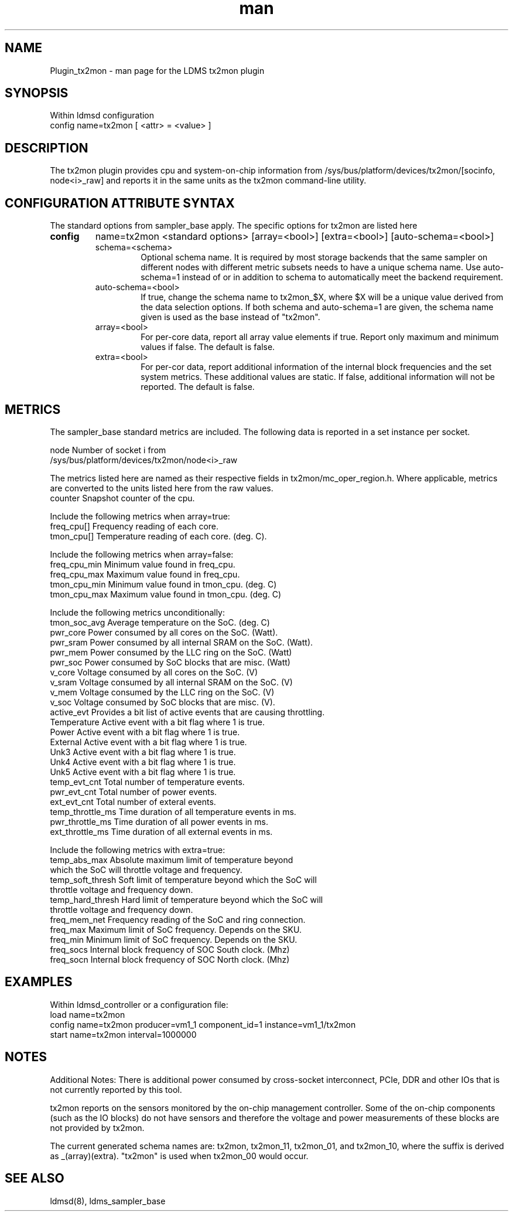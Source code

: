 .\" Manpage for Plugin_tx2mon
.\" Contact ovis-help@sandia.gov to correct errors or typos.
.TH man 7 "25 Dec 2020" "v4.3" "LDMS Plugin tx2mon man page"

.SH NAME
Plugin_tx2mon - man page for the LDMS tx2mon plugin

.SH SYNOPSIS
Within ldmsd configuration
.br
config name=tx2mon [ <attr> = <value> ]

.SH DESCRIPTION
The tx2mon plugin provides cpu and system-on-chip information from /sys/bus/platform/devices/tx2mon/[socinfo, node<i>_raw] and reports it in the same units as the tx2mon command-line utility.

.SH CONFIGURATION ATTRIBUTE SYNTAX

The standard options from sampler_base apply. The specific options for tx2mon are listed here
.TP
.BR config
name=tx2mon <standard options> [array=<bool>] [extra=<bool>] [auto-schema=<bool>]
.br
.RS
.TP
schema=<schema>
.br
Optional schema name. It is required by most storage backends that the same sampler on different nodes with different metric subsets needs to have a unique schema name. Use auto-schema=1 instead of or in addition to schema to automatically meet the backend requirement.
.TP
auto-schema=<bool>
.br
If true, change the schema name to tx2mon_$X, where $X will be
a unique value derived from the data selection options. If both schema and auto-schema=1 are given, the
schema name given is used as the base instead of "tx2mon".
.TP
array=<bool>
.br
For per-core data, report all array value elements if true. Report only maximum and minimum values if false. The default is false.
.TP
extra=<bool>
.br
For per-cor data, report additional information of the internal block frequencies and the set system metrics. These additional values are static. If false, additional information will not be reported. The default is false.
.RE


.SH METRICS
.PP
The sampler_base standard metrics are included.
The following data is reported in a set instance per socket.

.nf
node                 Number of socket i from
                     /sys/bus/platform/devices/tx2mon/node<i>_raw
.fi

.PP
The metrics listed here are named as their respective fields in tx2mon/mc_oper_region.h. Where applicable, metrics are converted to the units listed here from the raw values.
.nf
counter        Snapshot counter of the cpu.

.PP
Include the following metrics when array=true:
.nf
freq_cpu[]     Frequency reading of each core.
tmon_cpu[]     Temperature reading of each core. (deg. C).
.fi
.PP
Include the following metrics when array=false:
.nf
freq_cpu_min   Minimum value found in freq_cpu. 
freq_cpu_max   Maximum value found in freq_cpu. 
tmon_cpu_min   Minimum value found in tmon_cpu. (deg. C) 
tmon_cpu_max   Maximum value found in tmon_cpu. (deg. C)
.fi
.PP
Include the following metrics unconditionally:
.nf
tmon_soc_avg   Average temperature on the SoC. (deg. C)
pwr_core       Power consumed by all cores on the SoC. (Watt).
pwr_sram       Power consumed by all internal SRAM on the SoC. (Watt).
pwr_mem        Power consumed by the LLC ring on the SoC. (Watt)
pwr_soc        Power consumed by SoC blocks that are misc. (Watt)
v_core         Voltage consumed by all cores on the SoC. (V)
v_sram         Voltage consumed by all internal SRAM on the SoC. (V)
v_mem          Voltage consumed by the LLC ring on the SoC. (V)
v_soc          Voltage consumed by SoC blocks that are misc. (V).
active_evt     Provides a bit list of active events that are causing throttling.
Temperature    Active event with a bit flag where 1 is true.
Power          Active event with a bit flag where 1 is true.
External       Active event with a bit flag where 1 is true.
Unk3           Active event with a bit flag where 1 is true.
Unk4           Active event with a bit flag where 1 is true.
Unk5           Active event with a bit flag where 1 is true.
temp_evt_cnt   Total number of temperature events.
pwr_evt_cnt       Total number of power events.
ext_evt_cnt       Total number of exteral events.
temp_throttle_ms  Time duration of all temperature events in ms.
pwr_throttle_ms   Time duration of all power events in ms.
ext_throttle_ms   Time duration of all external events in ms.
.fi

.PP
Include the following metrics with extra=true:
.nf
temp_abs_max       Absolute maximum limit of temperature beyond
                   which the SoC will throttle voltage and frequency.
temp_soft_thresh   Soft limit of temperature beyond which the SoC will
                   throttle voltage and frequency down.
temp_hard_thresh   Hard limit of temperature beyond which the SoC will
                   throttle voltage and frequency down.
freq_mem_net       Frequency reading of the SoC and ring connection.
freq_max           Maximum limit of SoC frequency. Depends on the SKU.
freq_min           Minimum limit of SoC frequency. Depends on the SKU.
freq_socs          Internal block frequency of SOC South clock. (Mhz)
freq_socn          Internal block frequency of SOC North clock. (Mhz)
.fi

.SH EXAMPLES
.PP
Within ldmsd_controller or a configuration file:
.nf
load name=tx2mon
config name=tx2mon producer=vm1_1 component_id=1 instance=vm1_1/tx2mon 
start name=tx2mon interval=1000000
.fi

.SH NOTES
Additional Notes:
There is additional power consumed by cross-socket interconnect, PCIe, DDR and
other IOs that is not currently reported by this tool.

tx2mon reports on the sensors monitored by the on-chip management controller.
Some of the on-chip components (such as the IO blocks) do not have sensors
and therefore the voltage and power measurements of these blocks are not
provided by tx2mon.

The current generated schema names are: tx2mon, tx2mon_11, tx2mon_01, and tx2mon_10, where the suffix is derived as _(array)(extra). "tx2mon" is used when tx2mon_00 would occur.

.SH SEE ALSO
ldmsd(8), ldms_sampler_base
.nf
.fi

